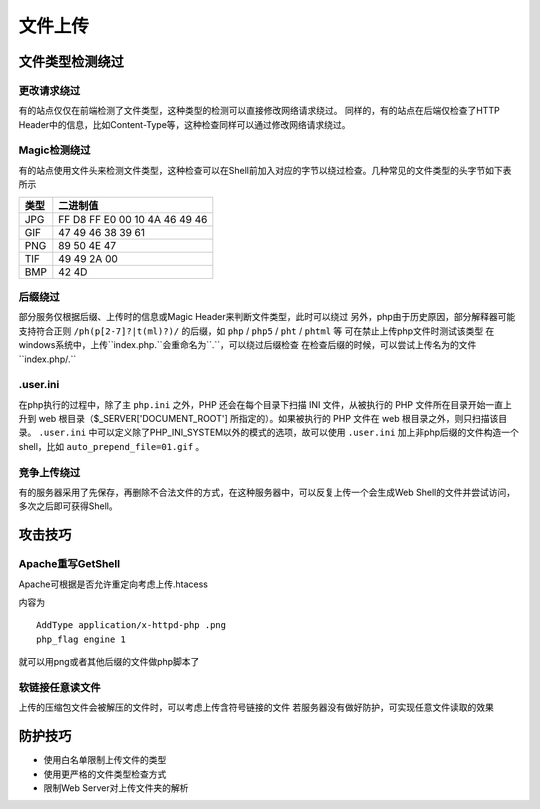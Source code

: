 文件上传
================================

文件类型检测绕过
--------------------------------

更改请求绕过
~~~~~~~~~~~~~~~~~~~~~~~~~~~~~~~~
有的站点仅仅在前端检测了文件类型，这种类型的检测可以直接修改网络请求绕过。
同样的，有的站点在后端仅检查了HTTP Header中的信息，比如Content-Type等，这种检查同样可以通过修改网络请求绕过。

Magic检测绕过
~~~~~~~~~~~~~~~~~~~~~~~~~~~~~~~~
有的站点使用文件头来检测文件类型，这种检查可以在Shell前加入对应的字节以绕过检查。几种常见的文件类型的头字节如下表所示

==============      ==============
类型                二进制值
==============      ==============
JPG                 FF D8 FF E0 00 10 4A 46 49 46
GIF                 47 49 46 38 39 61
PNG                 89 50 4E 47
TIF                 49 49 2A 00
BMP                 42 4D
==============      ==============

后缀绕过
~~~~~~~~~~~~~~~~~~~~~~~~~~~~~~~~
部分服务仅根据后缀、上传时的信息或Magic Header来判断文件类型，此时可以绕过
另外，php由于历史原因，部分解释器可能支持符合正则 ``/ph(p[2-7]?|t(ml)?)/`` 的后缀，如 ``php`` / ``php5`` / ``pht`` / ``phtml`` 等 可在禁止上传php文件时测试该类型
在windows系统中，上传``index.php.``会重命名为``.``，可以绕过后缀检查
在检查后缀的时候，可以尝试上传名为的文件``index.php/.``

.user.ini
~~~~~~~~~~~~~~~~~~~~~~~~~~~~~~~~
在php执行的过程中，除了主 ``php.ini`` 之外，PHP 还会在每个目录下扫描 INI 文件，从被执行的 PHP 文件所在目录开始一直上升到 web 根目录（$_SERVER['DOCUMENT_ROOT'] 所指定的）。如果被执行的 PHP 文件在 web 根目录之外，则只扫描该目录。 ``.user.ini`` 中可以定义除了PHP_INI_SYSTEM以外的模式的选项，故可以使用 ``.user.ini`` 加上非php后缀的文件构造一个shell，比如 ``auto_prepend_file=01.gif`` 。


竞争上传绕过
~~~~~~~~~~~~~~~~~~~~~~~~~~~~~~~~
有的服务器采用了先保存，再删除不合法文件的方式，在这种服务器中，可以反复上传一个会生成Web Shell的文件并尝试访问，多次之后即可获得Shell。

攻击技巧
--------------------------------

Apache重写GetShell
~~~~~~~~~~~~~~~~~~~~~~~~~~~~~~~~
Apache可根据是否允许重定向考虑上传.htacess

内容为

::
    
    AddType application/x-httpd-php .png
    php_flag engine 1

就可以用png或者其他后缀的文件做php脚本了

软链接任意读文件
~~~~~~~~~~~~~~~~~~~~~~~~~~~~~~~~
上传的压缩包文件会被解压的文件时，可以考虑上传含符号链接的文件
若服务器没有做好防护，可实现任意文件读取的效果


防护技巧
--------------------------------
- 使用白名单限制上传文件的类型
- 使用更严格的文件类型检查方式
- 限制Web Server对上传文件夹的解析